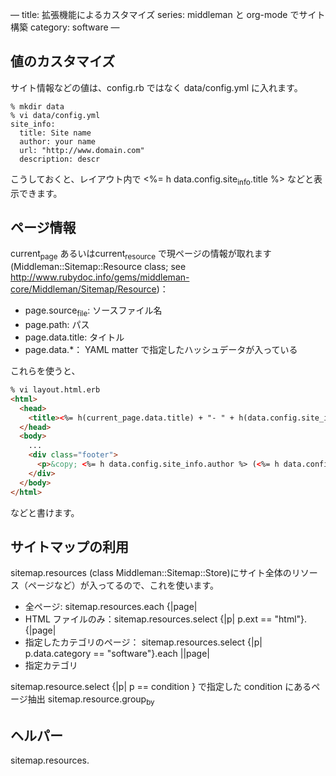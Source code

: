 ---
title: 拡張機能によるカスタマイズ
series: middleman と org-mode でサイト構築
category: software
---

** 値のカスタマイズ
サイト情報などの値は、config.rb ではなく data/config.yml に入れます。

#+BEGIN_EXAMPLE
% mkdir data
% vi data/config.yml
site_info:
  title: Site name
  author: your name
  url: "http://www.domain.com"
  description: descr
#+END_EXAMPLE

こうしておくと、レイアウト内で <%= h data.config.site_info.title %> などと表示できます。

** ページ情報

current_page あるいはcurrent_resource で現ページの情報が取れます
(Middleman::Sitemap::Resource class; see [[http://www.rubydoc.info/gems/middleman-core/Middleman/Sitemap/Resource]])：

- page.source_file: ソースファイル名
- page.path: パス
- page.data.title: タイトル
- page.data.*： YAML matter で指定したハッシュデータが入っている

これらを使うと、


#+BEGIN_SRC html
% vi layout.html.erb
<html>
  <head>
    <title><%= h(current_page.data.title) + "- " + h(data.config.site_info.title) %></title>
  </head>
  <body>
    ...
    <div class="footer">
      <p>&copy; <%= h data.config.site_info.author %> (<%= h data.config.site_info.email %>) powered by middleman and twitter-bootstrap</p>
    </div>
  </body>
</html>
#+END_SRC

などと書けます。



** サイトマップの利用
sitemap.resources (class Middleman::Sitemap::Store)にサイト全体のリソース（ページなど）が入ってるので、これを使います。

- 全ページ: sitemap.resources.each {|page|
- HTML ファイルのみ：sitemap.resources.select {|p| p.ext == "html"}.{|page|
- 指定したカテゴリのページ： sitemap.resources.select {|p| p.data.category == "software"}.each ||page|
- 指定カテゴリ


sitemap.resource.select {|p| p == condition }  で指定した condition にあるページ抽出
sitemap.resource.group_by


** ヘルパー

sitemap.resources.

